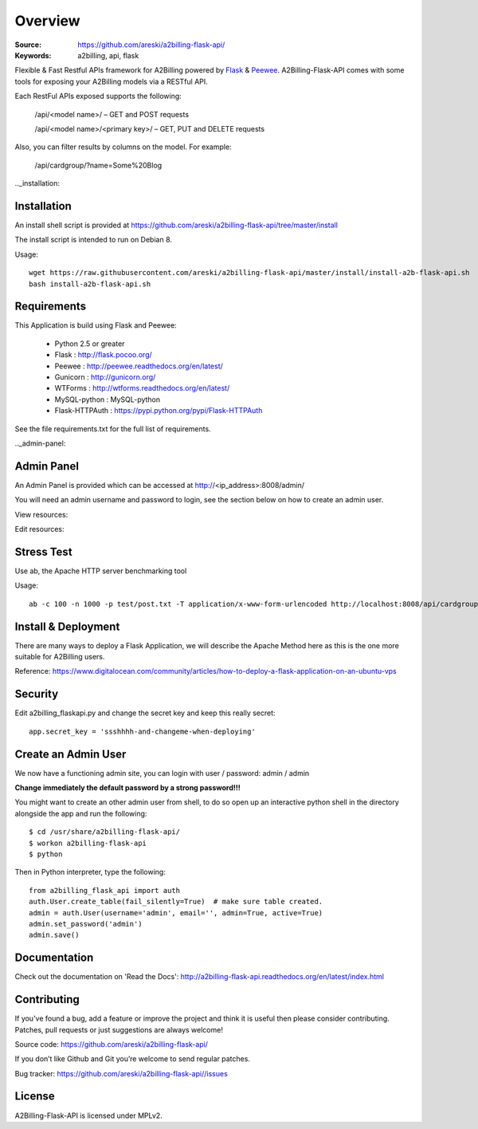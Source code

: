 
.. _overview:

Overview
========

:Source: https://github.com/areski/a2billing-flask-api/
:Keywords: a2billing, api, flask


Flexible & Fast Restful APIs framework for A2Billing powered by Flask_ & Peewee_.
A2Billing-Flask-API comes with some tools for exposing your A2Billing
models via a RESTful API.

.. _Flask: http://flask.pocoo.org/
.. _Peewee: http://peewee.readthedocs.org/en/latest/


Each RestFul APIs exposed supports the following:

    /api/<model name>/ – GET and POST requests

    /api/<model name>/<primary key>/ – GET, PUT and DELETE requests

Also, you can filter results by columns on the model. For example:

    /api/cardgroup/?name=Some%20Blog


.._installation:

Installation
------------

An install shell script is provided at https://github.com/areski/a2billing-flask-api/tree/master/install

The install script is intended to run on Debian 8.

Usage::

    wget https://raw.githubusercontent.com/areski/a2billing-flask-api/master/install/install-a2b-flask-api.sh
    bash install-a2b-flask-api.sh


.. _requirements:

Requirements
------------

This Application is build using Flask and Peewee:

    * Python 2.5 or greater

    * Flask : http://flask.pocoo.org/

    * Peewee : http://peewee.readthedocs.org/en/latest/

    * Gunicorn : http://gunicorn.org/

    * WTForms : http://wtforms.readthedocs.org/en/latest/

    * MySQL-python : MySQL-python

    * Flask-HTTPAuth : https://pypi.python.org/pypi/Flask-HTTPAuth


See the file requirements.txt for the full list of requirements.


.._admin-panel:

Admin Panel
-----------

An Admin Panel is provided which can be accessed at http://<ip_address>:8008/admin/

You will need an admin username and password to login, see the section below on how to create an admin user.

View resources:

.. image:: https://github.com/areski/a2billing-flask-api/raw/master/screenshots/A2Billing-API-Admin.png

Edit resources:

.. image:: https://github.com/areski/a2billing-flask-api/raw/master/screenshots/A2Billing-API-Admin-Edit.png


.. _stress-test:

Stress Test
-----------

Use ab, the Apache HTTP server benchmarking tool

Usage::

    ab -c 100 -n 1000 -p test/post.txt -T application/x-www-form-urlencoded http://localhost:8008/api/cardgroup/


.. _install-deployment:

Install & Deployment
--------------------

There are many ways to deploy a Flask Application, we will describe the Apache Method here as this is the one
more suitable for A2Billing users.


Reference: https://www.digitalocean.com/community/articles/how-to-deploy-a-flask-application-on-an-ubuntu-vps


.. _security:

Security
--------

Edit a2billing_flaskapi.py and change the secret key and keep this really secret::

    app.secret_key = 'ssshhhh-and-changeme-when-deploying'


.. _create-an-admin-user:

Create an Admin User
--------------------

We now have a functioning admin site, you can login with user / password: admin / admin

**Change immediately the default password by a strong password!!!**

You might want to create an other admin user from shell, to do so open up an
interactive python shell in the directory alongside the app and run the following::

    $ cd /usr/share/a2billing-flask-api/
    $ workon a2billing-flask-api
    $ python

Then in Python interpreter, type the following::

    from a2billing_flask_api import auth
    auth.User.create_table(fail_silently=True)  # make sure table created.
    admin = auth.User(username='admin', email='', admin=True, active=True)
    admin.set_password('admin')
    admin.save()


.. _documentation:

Documentation
-------------

Check out the documentation on 'Read the Docs': http://a2billing-flask-api.readthedocs.org/en/latest/index.html


.. _contributing:

Contributing
------------

If you've found a bug, add a feature or improve the project and
think it is useful then please consider contributing.
Patches, pull requests or just suggestions are always welcome!

Source code: https://github.com/areski/a2billing-flask-api/


If you don’t like Github and Git you’re welcome to send regular patches.

Bug tracker: https://github.com/areski/a2billing-flask-api//issues


.. _license:

License
-------

A2Billing-Flask-API is licensed under MPLv2.
